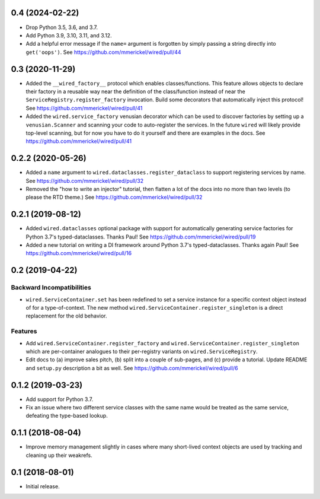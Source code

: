 0.4 (2024-02-22)
================

- Drop Python 3.5, 3.6, and 3.7.

- Add Python 3.9, 3.10, 3.11, and 3.12.

- Add a helpful error message if the ``name=`` argument is forgotten by
  simply passing a string directly into ``get('oops')``.
  See https://github.com/mmerickel/wired/pull/44

0.3 (2020-11-29)
================

- Added the ``__wired_factory__`` protocol which enables classes/functions.
  This feature allows objects to declare their factory in a reusable way
  near the definition of the class/function instead of near the
  ``ServiceRegistry.register_factory`` invocation. Build some decorators
  that automatically inject this protocol!
  See https://github.com/mmerickel/wired/pull/41

- Added the ``wired.service_factory`` venusian decorator which can be used
  to discover factories by setting up a ``venusian.Scanner`` and scanning
  your code to auto-register the services. In the future ``wired`` will likely
  provide top-level scanning, but for now you have to do it yourself and
  there are examples in the docs.
  See https://github.com/mmerickel/wired/pull/41

0.2.2 (2020-05-26)
==================

- Added a ``name`` argument to ``wired.dataclasses.register_dataclass``
  to support registering services by name.
  See https://github.com/mmerickel/wired/pull/32

- Removed the "how to write an injector" tutorial, then flatten a lot of the
  docs into no more than two levels (to please the RTD theme.)
  See https://github.com/mmerickel/wired/pull/32

0.2.1 (2019-08-12)
==================

- Added ``wired.dataclasses`` optional package with support for automatically
  generating service factories for Python 3.7's typed-dataclasses.
  Thanks Paul!
  See https://github.com/mmerickel/wired/pull/19

- Added a new tutorial on writing a DI framework around Python 3.7's
  typed-dataclasses. Thanks again Paul!
  See https://github.com/mmerickel/wired/pull/16

0.2 (2019-04-22)
================

Backward Incompatibilities
--------------------------

- ``wired.ServiceContainer.set`` has been redefined to set a service instance
  for a specific context object instead of for a type-of-context. The new
  method ``wired.ServiceContainer.register_singleton`` is a direct replacement
  for the old behavior.

Features
--------

- Add ``wired.ServiceContainer.register_factory`` and
  ``wired.ServiceContainer.register_singleton`` which are per-container
  analogues to their per-registry variants on ``wired.ServiceRegistry``.

- Edit docs to (a) improve sales pitch, (b) split into a couple of sub-pages,
  and (c) provide a tutorial. Update README and ``setup.py`` description a
  bit as well.
  See https://github.com/mmerickel/wired/pull/6

0.1.2 (2019-03-23)
==================

- Add support for Python 3.7.

- Fix an issue where two different service classes with the same name would
  be treated as the same service, defeating the type-based lookup.

0.1.1 (2018-08-04)
==================

- Improve memory management slightly in cases where many short-lived context
  objects are used by tracking and cleaning up their weakrefs.

0.1 (2018-08-01)
================

- Initial release.
